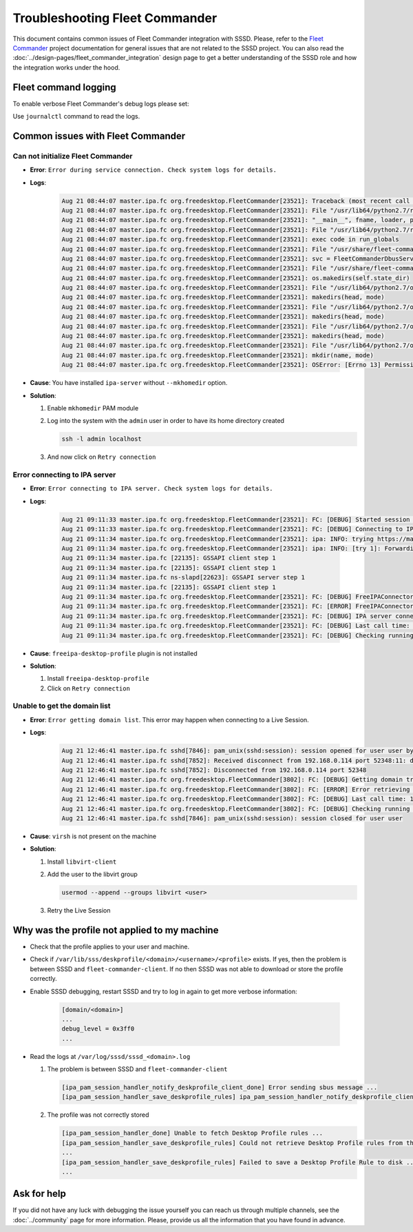Troubleshooting Fleet Commander
###############################

This document contains common issues of Fleet Commander integration with SSSD.
Please, refer to the `Fleet Commander`_ project documentation for general issues
that are not related to the SSSD project. You can also read the
:doc:`../design-pages/fleet_commander_integration` design page to get a
better understanding of the SSSD role and how the integration works under the
hood.

.. _Fleet Commander: https://fleet-commander.org

Fleet command logging
*********************

To enable verbose Fleet Commander's debug logs please set:

.. code-block:: ini
    :caption: /etc/xdg/fleet-commander-admin.conf

    [admin]
    log_level = debug

Use ``journalctl`` command to read the logs.

Common issues with Fleet Commander
**********************************

Can not initialize Fleet Commander
----------------------------------

* **Error**: ``Error during service connection. Check system logs for details.``
* **Logs**:

    .. code-block:: text

        Aug 21 08:44:07 master.ipa.fc org.freedesktop.FleetCommander[23521]: Traceback (most recent call last):
        Aug 21 08:44:07 master.ipa.fc org.freedesktop.FleetCommander[23521]: File "/usr/lib64/python2.7/runpy.py", line 162, in _run_module_as_main
        Aug 21 08:44:07 master.ipa.fc org.freedesktop.FleetCommander[23521]: "__main__", fname, loader, pkg_name)
        Aug 21 08:44:07 master.ipa.fc org.freedesktop.FleetCommander[23521]: File "/usr/lib64/python2.7/runpy.py", line 72, in _run_code
        Aug 21 08:44:07 master.ipa.fc org.freedesktop.FleetCommander[23521]: exec code in run_globals
        Aug 21 08:44:07 master.ipa.fc org.freedesktop.FleetCommander[23521]: File "/usr/share/fleet-commander-admin/python/fleetcommander/fcdbus.py", line 881, in <module>
        Aug 21 08:44:07 master.ipa.fc org.freedesktop.FleetCommander[23521]: svc = FleetCommanderDbusService(config)
        Aug 21 08:44:07 master.ipa.fc org.freedesktop.FleetCommander[23521]: File "/usr/share/fleet-commander-admin/python/fleetcommander/fcdbus.py", line 196, in __init__
        Aug 21 08:44:07 master.ipa.fc org.freedesktop.FleetCommander[23521]: os.makedirs(self.state_dir)
        Aug 21 08:44:07 master.ipa.fc org.freedesktop.FleetCommander[23521]: File "/usr/lib64/python2.7/os.py", line 150, in makedirs
        Aug 21 08:44:07 master.ipa.fc org.freedesktop.FleetCommander[23521]: makedirs(head, mode)
        Aug 21 08:44:07 master.ipa.fc org.freedesktop.FleetCommander[23521]: File "/usr/lib64/python2.7/os.py", line 150, in makedirs
        Aug 21 08:44:07 master.ipa.fc org.freedesktop.FleetCommander[23521]: makedirs(head, mode)
        Aug 21 08:44:07 master.ipa.fc org.freedesktop.FleetCommander[23521]: File "/usr/lib64/python2.7/os.py", line 150, in makedirs
        Aug 21 08:44:07 master.ipa.fc org.freedesktop.FleetCommander[23521]: makedirs(head, mode)
        Aug 21 08:44:07 master.ipa.fc org.freedesktop.FleetCommander[23521]: File "/usr/lib64/python2.7/os.py", line 157, in makedirs
        Aug 21 08:44:07 master.ipa.fc org.freedesktop.FleetCommander[23521]: mkdir(name, mode)
        Aug 21 08:44:07 master.ipa.fc org.freedesktop.FleetCommander[23521]: OSError: [Errno 13] Permission denied: '/home/admin'

* **Cause**: You have installed ``ipa-server`` without ``--mkhomedir`` option.
* **Solution**:

  #. Enable ``mkhomedir`` PAM module

     .. code-tabs::

         .. fedora-tab::

             authselect enable-feature with-mkhomedir

         .. rhel-tab::

             authselect enable-feature with-mkhomedir

  #. Log into the system with the ``admin`` user in order to have its home
     directory created

     .. code-block:: bash

         ssh -l admin localhost

  #. And now click on ``Retry connection``

Error connecting to IPA server
------------------------------

* **Error**: ``Error connecting to IPA server. Check system logs for details.``
* **Logs**:

    .. code-block:: text

        Aug 21 09:11:33 master.ipa.fc org.freedesktop.FleetCommander[23521]: FC: [DEBUG] Started session checking
        Aug 21 09:11:33 master.ipa.fc org.freedesktop.FleetCommander[23521]: FC: [DEBUG] Connecting to IPA server
        Aug 21 09:11:34 master.ipa.fc org.freedesktop.FleetCommander[23521]: ipa: INFO: trying https://master.ipa.fc/ipa/session/json
        Aug 21 09:11:34 master.ipa.fc org.freedesktop.FleetCommander[23521]: ipa: INFO: [try 1]: Forwarding 'ping/1' to json server 'https://master.ipa.fc/ipa/session/json'
        Aug 21 09:11:34 master.ipa.fc [22135]: GSSAPI client step 1
        Aug 21 09:11:34 master.ipa.fc [22135]: GSSAPI client step 1
        Aug 21 09:11:34 master.ipa.fc ns-slapd[22623]: GSSAPI server step 1
        Aug 21 09:11:34 master.ipa.fc [22135]: GSSAPI client step 1
        Aug 21 09:11:34 master.ipa.fc org.freedesktop.FleetCommander[23521]: FC: [DEBUG] FreeIPAConnector: Starting sanity check
        Aug 21 09:11:34 master.ipa.fc org.freedesktop.FleetCommander[23521]: FC: [ERROR] FreeIPAConnector: Error connecting to FreeIPA: freeipa-desktop-profile is not installed in FreeIPA server
        Aug 21 09:11:34 master.ipa.fc org.freedesktop.FleetCommander[23521]: FC: [DEBUG] IPA server connection failed: freeipa-desktop-profile is not installed in FreeIPA server
        Aug 21 09:11:34 master.ipa.fc org.freedesktop.FleetCommander[23521]: FC: [DEBUG] Last call time: 1534835493.38
        Aug 21 09:11:34 master.ipa.fc org.freedesktop.FleetCommander[23521]: FC: [DEBUG] Checking running sessions. Time passed: 1.32938504219

* **Cause**: ``freeipa-desktop-profile`` plugin is not installed
* **Solution**:

  #. Install ``freeipa-desktop-profile``

     .. code-tabs::

         .. fedora-tab::

             dnf install freeipa-desktop-profile

         .. rhel-tab::

             yum install https://dl.fedoraproject.org/pub/epel/epel-release-latest-7.noarch.rpm
             yum install freeipa-desktop-profile

  #. Click on ``Retry connection``

Unable to get the domain list
-----------------------------

* **Error**: ``Error getting domain list``. This error may happen when
  connecting to a Live Session.
* **Logs**:

    .. code-block:: text

        Aug 21 12:46:41 master.ipa.fc sshd[7846]: pam_unix(sshd:session): session opened for user user by (uid=0)
        Aug 21 12:46:41 master.ipa.fc sshd[7852]: Received disconnect from 192.168.0.114 port 52348:11: disconnected by user
        Aug 21 12:46:41 master.ipa.fc sshd[7852]: Disconnected from 192.168.0.114 port 52348
        Aug 21 12:46:41 master.ipa.fc org.freedesktop.FleetCommander[3802]: FC: [DEBUG] Getting domain try 2: Error connecting to host: Error executing remote command: bash: virsh: command not found
        Aug 21 12:46:41 master.ipa.fc org.freedesktop.FleetCommander[3802]: FC: [ERROR] Error retrieving domains Error connecting to host: Error executing remote command: bash: virsh: command not found
        Aug 21 12:46:41 master.ipa.fc org.freedesktop.FleetCommander[3802]: FC: [DEBUG] Last call time: 1534848400.52
        Aug 21 12:46:41 master.ipa.fc org.freedesktop.FleetCommander[3802]: FC: [DEBUG] Checking running sessions. Time passed: 0.843245983124
        Aug 21 12:46:41 master.ipa.fc sshd[7846]: pam_unix(sshd:session): session closed for user user

* **Cause**: ``virsh`` is not present on the machine
* **Solution**:

  #. Install ``libvirt-client``

     .. code-tabs::

         .. fedora-tab::

             dnf install libvirt-client

         .. rhel-tab::

             yum install libvirt-client

  #. Add the user to the libvirt group

     .. code-block:: bash

         usermod --append --groups libvirt <user>

  #. Retry the Live Session

Why was the profile not applied to my machine
*********************************************

* Check that the profile applies to your user and machine.
* Check if ``/var/lib/sss/deskprofile/<domain>/<username>/<profile>`` exists. If
  yes, then the problem is between SSSD and ``fleet-commander-client``. If no
  then SSSD was not able to download or store the profile correctly.
* Enable SSSD debugging, restart SSSD and try to log in again to get more
  verbose information:

     .. code-block:: ini

         [domain/<domain>]
         ...
         debug_level = 0x3ff0
         ...

* Read the logs at ``/var/log/sssd/sssd_<domain>.log``

  #. The problem is between SSSD and ``fleet-commander-client``

     .. code-block:: sssd-log

         [ipa_pam_session_handler_notify_deskprofile_client_done] Error sending sbus message ...
         [ipa_pam_session_handler_save_deskprofile_rules] ipa_pam_session_handler_notify_deskprofile_client() failed ...

  #. The profile was not correctly stored

     .. code-block:: sssd-log

         [ipa_pam_session_handler_done] Unable to fetch Desktop Profile rules ...
         [ipa_pam_session_handler_save_deskprofile_rules] Could not retrieve Desktop Profile rules from the cache
         ...
         [ipa_pam_session_handler_save_deskprofile_rules] Failed to save a Desktop Profile Rule to disk ...
         ...

Ask for help
************

If you did not have any luck with debugging the issue yourself you can reach us
through multiple channels, see the :doc:`../community` page for more
information. Please, provide us all the information that you have found in
advance.

